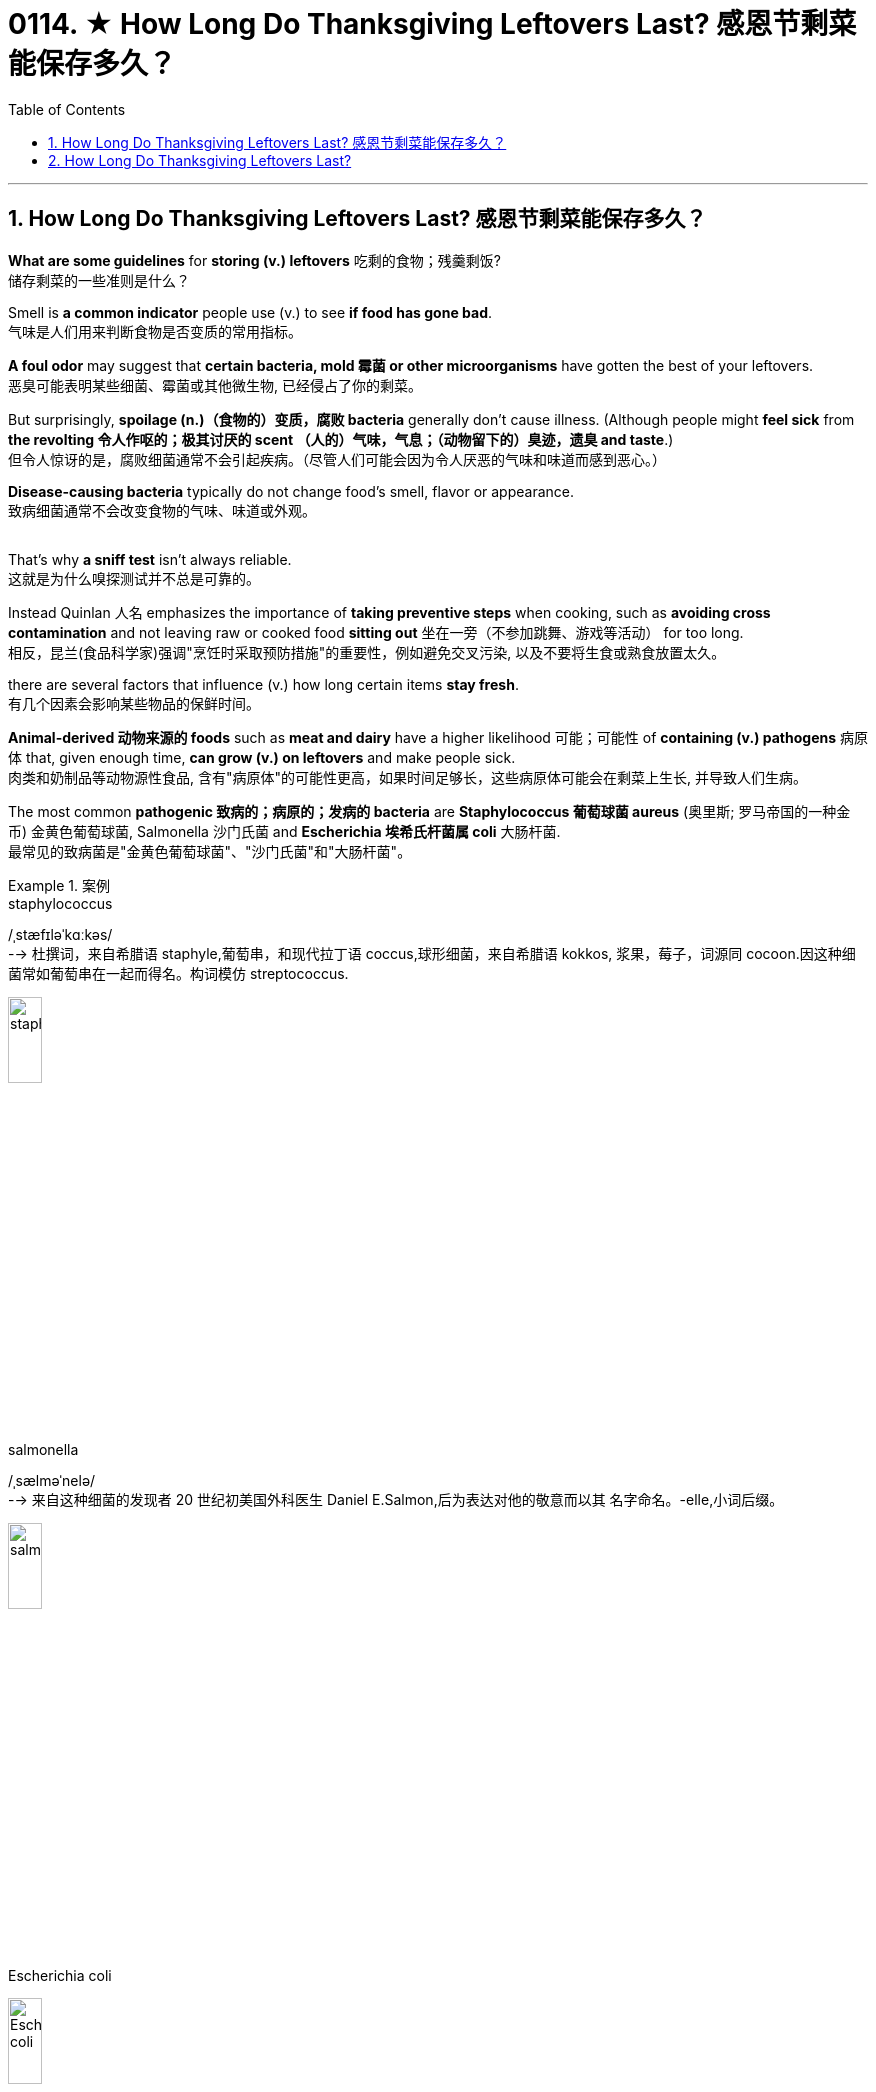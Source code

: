 
= 0114. ★ How Long Do Thanksgiving Leftovers Last? 感恩节剩菜能保存多久？
:toc: left
:toclevels: 3
:sectnums:

'''

== How Long Do Thanksgiving Leftovers Last? 感恩节剩菜能保存多久？


*What are some guidelines* for *storing (v.) leftovers* 吃剩的食物；残羹剩饭? +
储存剩菜的一些准则是什么？ +



Smell is *a common indicator* people use (v.) to see *if food has gone bad*. +
气味是人们用来判断食物是否变质的常用指标。 +

*A foul odor* may suggest that *certain bacteria, mold 霉菌 or other microorganisms* have gotten the best of your leftovers. +
恶臭可能表明某些细菌、霉菌或其他微生物, 已经侵占了你的剩菜。 +

But surprisingly, *spoilage (n.)（食物的）变质，腐败 bacteria* generally don’t cause illness. (Although people might *feel sick* from *the revolting 令人作呕的；极其讨厌的 scent （人的）气味，气息；（动物留下的）臭迹，遗臭 and taste*.) +
但令人惊讶的是，腐败细菌通常不会引起疾病。（尽管人们可能会因为令人厌恶的气味和味道而感到恶心。） +

*Disease-causing bacteria* typically do not change food’s smell, flavor or appearance. +
致病细菌通常不会改变食物的气味、味道或外观。 +
 +

That’s why *a sniff test* isn’t always reliable. +
这就是为什么嗅探测试并不总是可靠的。 +

Instead Quinlan 人名 emphasizes the importance of *taking preventive steps* when cooking, such as *avoiding cross contamination* and not leaving raw or cooked food *sitting out*  坐在一旁（不参加跳舞、游戏等活动） for too long. +
相反，昆兰(食品科学家)强调"烹饪时采取预防措施"的重要性，例如避免交叉污染, 以及不要将生食或熟食放置太久。 +

there are several factors that influence (v.) how long certain items *stay fresh*. +
有几个因素会影响某些物品的保鲜时间。 +

*Animal-derived 动物来源的 foods* such as *meat and dairy* have a higher likelihood 可能；可能性 of *containing (v.) pathogens* 病原体 that, given enough time, *can grow (v.) on leftovers* and make people sick. +
肉类和奶制品等动物源性食品, 含有"病原体"的可能性更高，如果时间足够长，这些病原体可能会在剩菜上生长, 并导致人们生病。 +

The most common *pathogenic 致病的；病原的；发病的 bacteria* are *Staphylococcus  葡萄球菌 aureus* (奥里斯; 罗马帝国的一种金币) 金黄色葡萄球菌, Salmonella 沙门氏菌 and *Escherichia 埃希氏杆菌属 coli* 大肠杆菌. +
最常见的致病菌是"金黄色葡萄球菌"、"沙门氏菌"和"大肠杆菌"。 +


[.my1]
.案例
====
.staphylococcus +
/ˌstæfɪləˈkɑːkəs/ +
--> 杜撰词，来自希腊语 staphyle,葡萄串，和现代拉丁语 coccus,球形细菌，来自希腊语 kokkos, 浆果，莓子，词源同 cocoon.因这种细菌常如葡萄串在一起而得名。构词模仿 streptococcus.

image:/img/staphylococcus.jpg[,20%]

.salmonella
/ˌsælməˈnelə/ +
--> 来自这种细菌的发现者 20 世纪初美国外科医生 Daniel E.Salmon,后为表达对他的敬意而以其 名字命名。-elle,小词后缀。 +

image:/img/salmonella.jpg[,20%]

.Escherichia coli
image:/img/Escherichia coli.jpg[,20%]

====


Le recommends *throwing away dairy and meat products* by the end of the third day *after initially cooking them*. +
Le建议, 在最初烹饪后的第三天结束时, 扔掉乳制品和肉制品。 +



The food’s composition *also matters*. +
食物的成分也很重要。 +

*Water or moisture* can help bacteria, yeast 酵母；酵母菌 and other microorganisms *grow faster*, while *high sugar or salt content*  含量；容量 can slow down some microbial growth. +
水或湿气可以帮助细菌、酵母和其他微生物更快地生长，而高糖或盐含量可以减缓一些微生物的生长。 +

Such sweet or salty foods *are more likely* to get contaminated 污染；弄脏 by *spoilage microorganisms* that make your food *smell (v.) and look rotten* — but they are less likely to cause (v.) life-threatening infections, Le explains. +
Le 解释说，这些甜或咸的食物更有可能受到腐败微生物的污染，使你的食物闻起来腐烂，看起来腐烂，但它们不太可能引起危及生命的感染。 +

These foods are *a little safer*((a.)safe 的比较级) to eat *for longer periods of time*, compared with *dairy or meat products* without such content. +
与不含此类成分的乳制品或肉制品相比，这些食物可以更安全地长期食用。 +

Acidity 酸味；酸性 is another factor. +
酸度是另一个因素。 +

Canned *cranberry 越橘，小红莓（用于烹饪） sauce*, for example, has a pH of about 2.4. +
例如，罐装酸果蔓酱的 pH 值约为 2.4。 +


[.my1]
.案例
====
.cranberry
/ˈkrænberi/ +

image:/img/cranberry.jpg[,20%]
====

Le says *only a few pathogens* can survive in such acidic conditions. +
勒说，只有少数病原体可以在这种酸性条件下生存。 +

Meat and dairy, on the other hand, have a neutral pH, making them a more *hospitable （作物生长条件）适宜的；（环境）舒适的 environment* for microorganisms. +
另一方面，肉类和乳制品的 pH 值为中性，这使得它们成为微生物更适宜的环境。 +

Additionally, *meat and dairy products* are rich in nutrients — fats, sugars, proteins and minerals — that microorganisms need to grow. +
此外，肉类和乳制品, 富含微生物生长所需的营养物质——脂肪、糖、蛋白质和矿物质。 +

*Fresh vegetables* or *other plant-based dishes* do not have such *an array 大堆；大群；大量 of* microbe-supporting nutrients, so *only a select number* grow (v.) in these types of foods. +
新鲜蔬菜或其他植物性菜肴, 不含有如此多的支持微生物的营养物质，因此, 只有选择出的某些微生物, 才能生长在这些类型的食物中。 +

Baked goods *also tend  趋向；走向；倾向；趋于 to lack (v.) such nutrients* and *to have a high sugar content*. +
烘焙食品也往往缺乏此类营养素, 并且糖含量较高。 +

*Food safety experts* say dishes *should be sealed and stored in the fridge* immediately — ideally, under two hours after the food is prepared, *at which point* the risk of illness begins to increase. +
食品安全专家表示，菜肴应立即密封, 并存放在冰箱中，理想情况是在食物准备好后两小时内，因为此时患病的风险开始增加。 +

Bacteria and other microorganisms thrive (v.) at room temperature (between 68 and 74 degrees Fahrenheit 华氏温度计的), Le says. +
Le 说，细菌和其他微生物在室温（华氏 68(即摄氏20度) 到 74(即摄氏23.3)度之间）下可以繁殖。 +


[.my1]
.案例
====
.Fahrenheit
(a.) 华氏温度计的，华氏的（冰点为32度，沸点为212度）
====

Some bacteria such as *Clostridium 梭菌属 perfringens* 产气荚膜梭菌, one of the most common culprits 犯错的人；罪犯;肇事者；引起问题的事物 of *food poisoning*, can withstand (v.)承受；抵住；顶住；经受住 *the oven’s 烤箱；烤炉 heat* when a turkey is baking and can potentially *cross contaminate* (v.) other foods, including stuffing （烹饪前塞入鸡等膛内的）填料 and gravy  （调味）肉汁. +
一些细菌，如产气荚膜梭菌，是食物中毒最常见的罪魁祸首之一，在烘烤火鸡时可以承受烤箱的热量，并可能交叉污染其他食物，包括馅料和肉汁。 +


[.my1]
.案例
====
.Clostridium perfringens
产气荚膜梭菌（Clostridium perfringens）, *是临床上"气性坏疽"病原菌中, 最多见的一种梭菌，因能分解肌肉和结缔组织中的糖，产生大量气体，导致组织严重气肿，继而影响血液供应，造成组织大面积坏死*，加之本菌在体内能形成荚膜，故名产气夹膜梭菌。

*"气性坏疽"是火器伤中最为严重、发展最快的并发症之一，如不及时诊治，可丧失肢体或危及生命，死亡率可达20%～50%。*


1892年,美国病理学家W.H.韦尔奇等自一尸体分出本菌,因而又称韦氏梭菌。无鞭毛，有荚膜。*糖发酵能力强，产酸产气。本菌的特征之一是在牛乳培养基中呈"暴烈发酵"现象。形成的毒性物质有12种，可损伤细胞膜、血管内皮细胞, 并使糖类分解，导致细胞坏死、组织水肿、充气等病变。*

根据产生毒素种类和致病性的不同,本菌有A、B、C、D、E、F6个型。*有些菌株产生肠毒素，可引起食物中毒。*

本菌广泛存在于土壤、人和动物的肠道, 以及动物和人类的粪便中，会散发臭味。常因深部创伤而感染。

image:/img/Clostridium perfringens.jpg[,20%]


*坏疽jū（gangrene）: 指组织坏死后, 因继发腐败菌的感染, 和其他因素的影响, 而呈现黑色、暗绿色等特殊形态改变。* 坏死组织经腐败菌分解, 产生硫化氢，后者与血红蛋白中分解出来的铁相结合, 形成硫化铁，使坏死组织呈黑色。

.gravy
--> 来自古法语grane, 沙司，炖汁，来自grain, 颗粒。即肉汁，形成颗粒条纹的汤汁。俚语义，美差。字母u, n拼写变化比较spouse, sponsor,同时在过去很长一段时间字母u,v拼写没有严格的区分。

image:/img/gravy.jpg[,20%]
====


“That’s a really bad [bacterium] that you don’t want to leave out for too long because *it grows at room temperature* and produces (v.) toxins.” +
“这是一种非常糟糕的[细菌]，你不想让它放置太久，因为它在室温下生长并产生毒素。” +

The USDA 美国农业部 says `主` *leaving* food that has an internal temperature of 40 to 140 degrees Fahrenheit 华氏温度计的 *out* on the table `谓` *is typically considered* the “danger zone,” Le notes, because harmful bacteria can *rapidly divide* and *contaminate the food*. +
Le 指出，美国农业部表示，将内部温度为 40 至 140 华氏度(即摄氏度 4-60度)的食物放在餐桌上(而不是放到冰箱中), 这么做通常被视为“危险区域”，因为有害细菌会迅速分裂, 并污染食物。 +


[.my1]
.案例
====
.USDA
美国农业部（United States Department of Agriculture）
====

“*Every 20 minutes* the food is left out in room temperature, microorganisms are doubling *in number*.” +
“食物在室温下每放置 20 分钟，微生物在数量上, 就会增加一倍。” +


*The Centers for Disease Control and Prevention* recommends (v.)  *refrigerating (v.) 冷藏，冷冻；使冷却 perishable 易腐烂的；易变质的 food in* under two hours *after preparation*. +
美国疾病控制与预防中心建议, 在菜肴准备好后两小时内, 就要将易腐烂的食物冷藏起来。 +


[.my1]
.案例
====
.perish +
(v.) 死亡；暴死 +
--> 来源于拉丁语中由前缀per-(完全,贯穿)和基本动词ire(行,走)组成的复合动词perire(去世),经由古法语periss-进入英语为perish。 词根词缀： per-完全,贯穿 + -ish( = -it- )行,走
====

If the food *has been sitting at temperatures* above 90 degrees F, such as in a hot car, the agency recommends (v.)  *refrigerating (v.) or discarding it* within an hour. +
如果食物一直处于 90 华氏度以上的温度下，例如在炎热的汽车中，该机构建议将其冷藏或在一小时内丢弃。 +

`主` leaving out food *to cool (v.) to room temperature* `谓` may *put it in the danger zone* for a longer period of time, increasing the risk of bacterial growth. +
把食物放在外面, 来使其冷却到室温状态, 可能会使它长时间处于危险区域中，增加细菌生长的风险。

He advises (v.) *putting food in the fridge* even if it is still warm. +
他建议将食物放入冰箱，即使食物还热。 +

`主` *Dividing* large amounts of food *into smaller portions*  部分;（食物的）一份，一客 and *putting them in shallow containers* `谓` can help hot food *cool (v.) down more quickly*. +
将大量食物分成小份, 并放入浅容器中, 可以帮助热食物更快冷却。 +


When food temperature *drops to* refrigeration 冷藏，冷冻 level — at or below 40 degrees F — it decreases (v.) the metabolism 新陈代谢 of most microorganisms 微生物, Le says. +
Le 说，当食品温度降至冷藏水平（40 华氏度或以下）时，大多数微生物的新陈代谢就会降低。 +

Lower temperatures *slow (v.) down* many of *the chemical processes* that normally *allow (v.) microbes to reproduce* and *extract (v.) energy from food sources*. +
较低的温度, 减缓了"通常允许微生物繁殖"和"从食物来源中提取能量"的许多化学过程。+

*But this does not mean* the fridge is killing the bacteria. +
但这并不意味着冰箱可以杀死细菌。 +

Rather it keeps them in *suspended animation*  (生气；活力；富有生命力) 蛰伏状态; 冬眠, Le says. +
相反，这会让他们处于假死状态，勒说。 +

Once you *reheat (v.) the food*, he adds, “they’re going to *come back to life*.” +
他补充道，一旦你重新加热食物，“它们就会复活。” +


*Freezing leftovers* can make them last (v.) about two to three months, *depending on* the fat content. +
冷冻剩菜可以保存大约两到三个月，具体取决于脂肪含量。 +

As with refrigeration, the colder temperature *temporarily stops* (v.) pathogens 病原体 *from* dividing (v.) and reproducing. +
与冷藏一样，较低的温度会暂时阻止病原体的分裂和繁殖。 +

Although *frozen foods* can be stored (v.) longer, Le says that *there is a trade-off* （在需要而又相互对立的两者间的）权衡，协调: *supercold temperatures* can cause freezer 冷冻柜；冰柜 burn, which *changes the flavor of the food* the longer it’s stored. +
尽管冷冻食品可以保存更长时间，但 Le 表示，这需要权衡：过冷的温度可能会导致冰箱烧伤，从而使食品的风味随着保存时间的延长而改变。 +

`主` Limiting (v.) the oxygen *accessible to pathogens* such as bacteria and mold `谓` can help *slow (v.) their growth*. +
限制细菌和霉菌等病原体可接触的氧气, 有助于减缓其生长。 +

Quinlan advises (v.) *packing* (v.) leftovers *with* vacuum-sealed 真空密封的 food storage containers or *wrapping (v.) them tightly*. +
昆兰建议用"真空密封的食品储存容器", 包装剩菜, 或将其紧紧包裹。 +


For wrapping (n.)包装材料；包装纸；包装塑料, Le recommends (v.) using (v.) double layers of *aluminum 铝 foil* （尤指包装食物等用的）箔 and *plastic wrap* 保鲜膜 for extra protection. +
对于包装，Le 建议使用"双层铝箔"和"保鲜膜"提供额外保护。 +

*Plastic wrap* is *permeable (a.)可渗透的；可渗入的 to* oxygen but not *to* water. +
保鲜膜可以透过氧气，但不能透过水。 +

*Aluminum foil* blocks (v.) both oxygen and water, making it better at *depriving* (v.)  microorganisms *of* the resources they need to divide. +
铝箔可以阻挡氧气和水，从而更好地剥夺微生物所需的资源。 +


`主` Where *you place (v.) your leftovers* in the fridge `系` is also important. +
将剩菜放入冰箱的位置也很重要。 +

“*The temperature* in the fridge *fluctuates* (v.)（大小、数量、质量等）波动；（在…之间）起伏不定 throughout the night, even when it’s closed,” Le says. +
“即使冰箱关着，冰箱里的温度整个晚上都会波动，”Le 说。 +

He recommends (v.) *putting leftovers* like meats and dairy, which are the first to go bad, *closer to* the center of the fridge. +
他建议将肉类和奶制品等最容易变质的剩菜, 放在靠近冰箱中心的位置。 +

This makes them more likely to remain (v.)  near a constant temperature. +
这使得它们更有可能保持在恒定温度附近。 +

Put food 后定 that is the slowest to spoil, such as *high-acid cranberry  越橘，小红莓（用于烹饪） sauce* or *sugary 含糖的；甜的 sweet potatoes* 土豆，马铃薯, by the door or the edge of the fridge. +
将最慢变质的食物（例如高酸蔓越莓酱或含糖红薯）放在冰箱门或边缘。 +

Experts say (v.) *these tips* can help extend (v.) the *shelf life* （食品等的）货架期，保存期 of leftovers, allowing you *to spend more time* enjoying them *instead of* throwing them away. +
专家表示，这些技巧可以帮助延长剩菜的保质期，让您有更多时间享用它们，而不是扔掉它们。


'''




== How Long Do Thanksgiving Leftovers Last?


What are some guidelines for storing leftovers? +


Smell is a common indicator people use to see if food has gone bad. A foul odor may suggest that certain bacteria, mold or other microorganisms have gotten the best of your leftovers. But surprisingly, spoilage bacteria generally don’t cause illness. (Although people might feel sick from the revolting scent and taste.) Disease-causing bacteria typically do not change food’s smell, flavor or appearance.

That’s why a sniff test isn’t always reliable. Instead Quinlan emphasizes the importance of taking preventive steps when cooking, such as avoiding cross contamination and not leaving raw or cooked food sitting out for too long.

there are several factors that influence how long certain items stay fresh. Animal-derived foods such as meat and dairy have a higher likelihood of containing pathogens that, given enough time, can grow on leftovers and make people sick. The most common pathogenic bacteria are Staphylococcus aureus, Salmonella and Escherichia coli. Le recommends throwing away dairy and meat products by the end of the third day after initially cooking them.

The food’s composition also matters. Water or moisture can help bacteria, yeast and other microorganisms grow faster, while high sugar or salt content can slow down some microbial growth. Such sweet or salty foods are more likely to get contaminated by spoilage microorganisms that make your food smell and look rotten—but they are less likely to cause life-threatening infections, Le explains. These foods are a little safer to eat for longer periods of time, compared with dairy or meat products without such content.

Acidity is another factor. Canned cranberry sauce, for example, has a pH of about 2.4. Le says only a few pathogens can survive in such acidic conditions. Meat and dairy, on the other hand, have a neutral pH, making them a more hospitable environment for microorganisms. Additionally, meat and dairy products are rich in nutrients—fats, sugars, proteins and minerals—that microorganisms need to grow. Fresh vegetables or other plant-based dishes do not have such an array of microbe-supporting nutrients, so only a select number grow in these types of foods. Baked goods also tend to lack such nutrients and to have a high sugar content.


Food safety experts say dishes should be sealed and stored in the fridge immediately—ideally, under two hours after the food is prepared, at which point the risk of illness begins to increase. Bacteria and other microorganisms thrive at room temperature (between 68 and 74 degrees Fahrenheit), Le says. Some bacteria such as Clostridium perfringens, one of the most common culprits of food poisoning, can withstand the oven’s heat when a turkey is baking and can potentially cross contaminate other foods, including stuffing and gravy. “That’s a really bad [bacterium] that you don’t want to leave out for too long because it grows at room temperature and produces toxins.”

The USDA says leaving food that has an internal temperature of 40 to 140 degrees Fahrenheit out on the table is typically considered the “danger zone,” Le notes, because harmful bacteria can rapidly divide and contaminate the food. “Every 20 minutes the food is left out in room temperature, microorganisms are doubling in number.”

The Centers for Disease Control and Prevention recommends refrigerating perishable food in under two hours after preparation. If the food has been sitting at temperatures above 90 degrees F, such as in a hot car, the agency recommends refrigerating or discarding it within an hour.

leaving out food to cool to room temperature may put it in the danger zone for a longer period of time, increasing the risk of bacterial growth. He advises putting food in the fridge even if it is still warm. Dividing large amounts of food into smaller portions and putting them in shallow containers can help hot food cool down more quickly.

When food temperature drops to refrigeration level—at or below 40 degrees F—it decreases the metabolism of most microorganisms, Le says. Lower temperatures slow down many of the chemical processes that normally allow microbes to reproduce and extract energy from food sources. But this does not mean the fridge is killing the bacteria. Rather it keeps them in suspended animation, Le says. Once you reheat the food, he adds, “they're going to come back to life.”

Freezing leftovers can make them last about two to three months, depending on the fat content. As with refrigeration, the colder temperature temporarily stops pathogens from dividing and reproducing. Although frozen foods can be stored longer, Le says that there is a trade-off: supercold temperatures can cause freezer burn, which changes the flavor of the food the longer it’s stored.

Limiting the oxygen accessible to pathogens such as bacteria and mold can help slow their growth. Quinlan advises packing leftovers with vacuum-sealed food storage containers or wrapping them tightly.

For wrapping, Le recommends using double layers of aluminum foil and plastic wrap for extra protection. Plastic wrap is permeable to oxygen but not to water. Aluminum foil blocks both oxygen and water, making it better at depriving microorganisms of the resources they need to divide.

Where you place your leftovers in the fridge is also important. “The temperature in the fridge fluctuates throughout the night, even when it’s closed,” Le says.  He recommends putting leftovers like meats and dairy, which are the first to go bad, closer to the center of the fridge. This makes them more likely to remain near a constant temperature. Put food that is the slowest to spoil, such as high-acid cranberry sauce or sugary sweet potatoes, by the door or the edge of the fridge. Experts say these tips can help extend the shelf life of leftovers, allowing you to spend more time enjoying them instead of throwing them away.

'''




